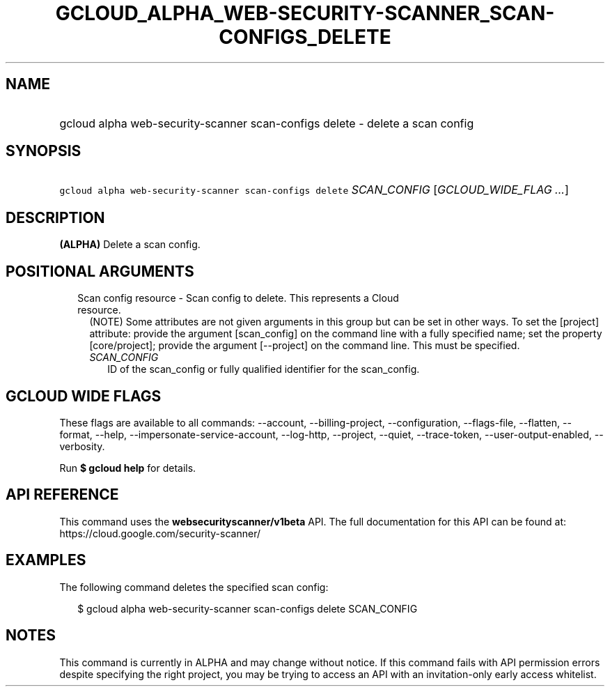 
.TH "GCLOUD_ALPHA_WEB\-SECURITY\-SCANNER_SCAN\-CONFIGS_DELETE" 1



.SH "NAME"
.HP
gcloud alpha web\-security\-scanner scan\-configs delete \- delete a scan config



.SH "SYNOPSIS"
.HP
\f5gcloud alpha web\-security\-scanner scan\-configs delete\fR \fISCAN_CONFIG\fR [\fIGCLOUD_WIDE_FLAG\ ...\fR]



.SH "DESCRIPTION"

\fB(ALPHA)\fR Delete a scan config.



.SH "POSITIONAL ARGUMENTS"

.RS 2m
.TP 2m

Scan config resource \- Scan config to delete. This represents a Cloud resource.
(NOTE) Some attributes are not given arguments in this group but can be set in
other ways. To set the [project] attribute: provide the argument [scan_config]
on the command line with a fully specified name; set the property
[core/project]; provide the argument [\-\-project] on the command line. This
must be specified.

.RS 2m
.TP 2m
\fISCAN_CONFIG\fR
ID of the scan_config or fully qualified identifier for the scan_config.


.RE
.RE
.sp

.SH "GCLOUD WIDE FLAGS"

These flags are available to all commands: \-\-account, \-\-billing\-project,
\-\-configuration, \-\-flags\-file, \-\-flatten, \-\-format, \-\-help,
\-\-impersonate\-service\-account, \-\-log\-http, \-\-project, \-\-quiet,
\-\-trace\-token, \-\-user\-output\-enabled, \-\-verbosity.

Run \fB$ gcloud help\fR for details.



.SH "API REFERENCE"

This command uses the \fBwebsecurityscanner/v1beta\fR API. The full
documentation for this API can be found at:
https://cloud.google.com/security\-scanner/



.SH "EXAMPLES"

The following command deletes the specified scan config:

.RS 2m
$ gcloud alpha web\-security\-scanner scan\-configs delete SCAN_CONFIG
.RE



.SH "NOTES"

This command is currently in ALPHA and may change without notice. If this
command fails with API permission errors despite specifying the right project,
you may be trying to access an API with an invitation\-only early access
whitelist.

